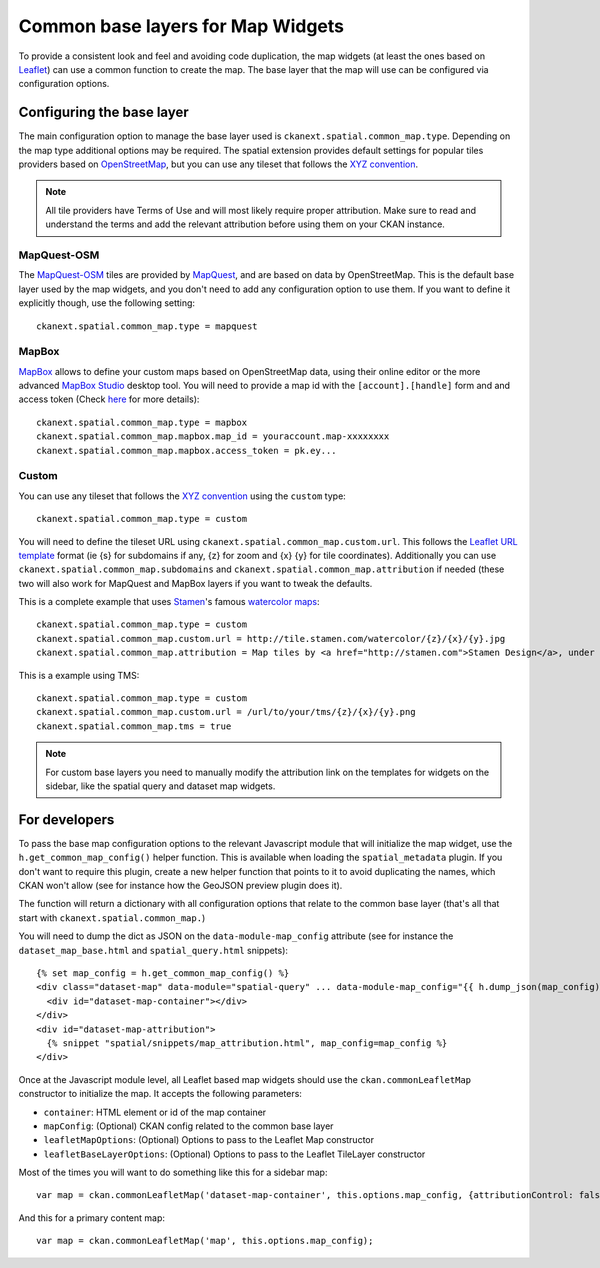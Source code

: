 Common base layers for Map Widgets
==================================

To provide a consistent look and feel and avoiding code duplication, the map
widgets (at least the ones based on `Leaflet`_) can use a common function to
create the map. The base layer that the map will use can be configured via
configuration options.

Configuring the base layer
--------------------------

The main configuration option to manage the base layer used is
``ckanext.spatial.common_map.type``. Depending on the map type additional
options may be required. The spatial extension provides default settings for
popular tiles providers based on `OpenStreetMap`_, but you can use any tileset
that follows the `XYZ convention`_.


.. note:: All tile providers have Terms of Use and will most likely require
    proper attribution. Make sure to read and understand the terms and add
    the relevant attribution before using them on your CKAN instance.

MapQuest-OSM
++++++++++++

The `MapQuest-OSM`_ tiles are provided by `MapQuest`_, and are based on data by
OpenStreetMap. This is the default base layer used by the map widgets, and you
don't need to add any configuration option to use them. If you want to define
it explicitly though, use the following setting::

    ckanext.spatial.common_map.type = mapquest

.. image:: _static/base-map-mapquest.png

MapBox
++++++

`MapBox`_ allows to define your custom maps based on OpenStreetMap data, using
their online editor or the more advanced `MapBox Studio`_ desktop tool. You will
need to provide a map id with the ``[account].[handle]`` form and and access token
(Check `here`_ for more details)::

    ckanext.spatial.common_map.type = mapbox
    ckanext.spatial.common_map.mapbox.map_id = youraccount.map-xxxxxxxx
    ckanext.spatial.common_map.mapbox.access_token = pk.ey...

.. image:: _static/base-map-mapbox.png

Custom
++++++

You can use any tileset that follows the `XYZ convention`_ using the ``custom``
type::

    ckanext.spatial.common_map.type = custom

You will need to define the tileset URL using
``ckanext.spatial.common_map.custom.url``. This follows the `Leaflet URL
template`_ format (ie {s} for subdomains if any, {z} for zoom and {x} {y} for
tile coordinates). Additionally you can use
``ckanext.spatial.common_map.subdomains`` and
``ckanext.spatial.common_map.attribution`` if needed (these two will also work
for MapQuest and MapBox layers if you want to tweak the defaults.

This is a complete example that uses `Stamen`_'s famous `watercolor maps`_::

    ckanext.spatial.common_map.type = custom
    ckanext.spatial.common_map.custom.url = http://tile.stamen.com/watercolor/{z}/{x}/{y}.jpg
    ckanext.spatial.common_map.attribution = Map tiles by <a href="http://stamen.com">Stamen Design</a>, under <a href="http://creativecommons.org/licenses/by/3.0">CC BY 3.0</a>. Data by <a href="http://openstreetmap.org">OpenStreetMap</a>, under <a href="http://creativecommons.org/licenses/by-sa/3.0">CC BY SA</a>.

This is a example using TMS::

    ckanext.spatial.common_map.type = custom
    ckanext.spatial.common_map.custom.url = /url/to/your/tms/{z}/{x}/{y}.png
    ckanext.spatial.common_map.tms = true

.. note:: For custom base layers you need to manually modify the attribution
    link on the templates for widgets on the sidebar, like the spatial query
    and dataset map widgets.


For developers
--------------

To pass the base map configuration options to the relevant Javascript module
that will initialize the map widget, use the ``h.get_common_map_config()``
helper function. This is available when loading the ``spatial_metadata``
plugin. If you don't want to require this plugin, create a new helper function
that points to it to avoid duplicating the names, which CKAN won't allow (see
for instance how the GeoJSON preview plugin does it).

The function will return a dictionary with all configuration options that
relate to the common base layer (that's all that start with
``ckanext.spatial.common_map.``)

You will need to dump the dict as JSON on the ``data-module-map_config``
attribute (see for instance the ``dataset_map_base.html`` and
``spatial_query.html`` snippets)::

  {% set map_config = h.get_common_map_config() %}
  <div class="dataset-map" data-module="spatial-query" ... data-module-map_config="{{ h.dump_json(map_config) }}">
    <div id="dataset-map-container"></div>
  </div>
  <div id="dataset-map-attribution">
    {% snippet "spatial/snippets/map_attribution.html", map_config=map_config %}
  </div>

Once at the Javascript module level, all Leaflet based map widgets should use
the ``ckan.commonLeafletMap`` constructor to initialize the map. It accepts the
following parameters:

* ``container``: HTML element or id of the map container
* ``mapConfig``: (Optional) CKAN config related to the common base layer
* ``leafletMapOptions``: (Optional) Options to pass to the Leaflet Map constructor
* ``leafletBaseLayerOptions``: (Optional) Options to pass to the Leaflet TileLayer
  constructor

Most of the times you will want to do something like this for a sidebar map::

      var map = ckan.commonLeafletMap('dataset-map-container', this.options.map_config, {attributionControl: false});

And this for a primary content map::

      var map = ckan.commonLeafletMap('map', this.options.map_config);


.. _Leaflet: http://leafletjs.com
.. _OpenStreetMap: http://openstreetmap.org
.. _`XYZ convention`: http://wiki.openstreetmap.org/wiki/Slippy_map_tilenames
.. _MapQuest-OSM: http://developer.mapquest.com/web/products/open/map
.. _MapQuest: http://www.mapquest.com/
.. _MapBox: http://www.mapbox.com/
.. _MapBox Studio: https://www.mapbox.com/mapbox-studio
.. _here: http://www.mapbox.com/developers/api-overview/
.. _`Leaflet URL template`: http://leafletjs.com/reference.html#url-template
.. _Stamen: http://stamen.com/
.. _`watercolor maps`: http://maps.stamen.com/watercolor/
